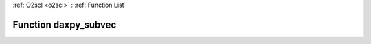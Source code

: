 :ref:`O2scl <o2scl>` : :ref:`Function List`

Function daxpy_subvec
=====================

.. doxygenfunction:: ::daxpy_subvec

